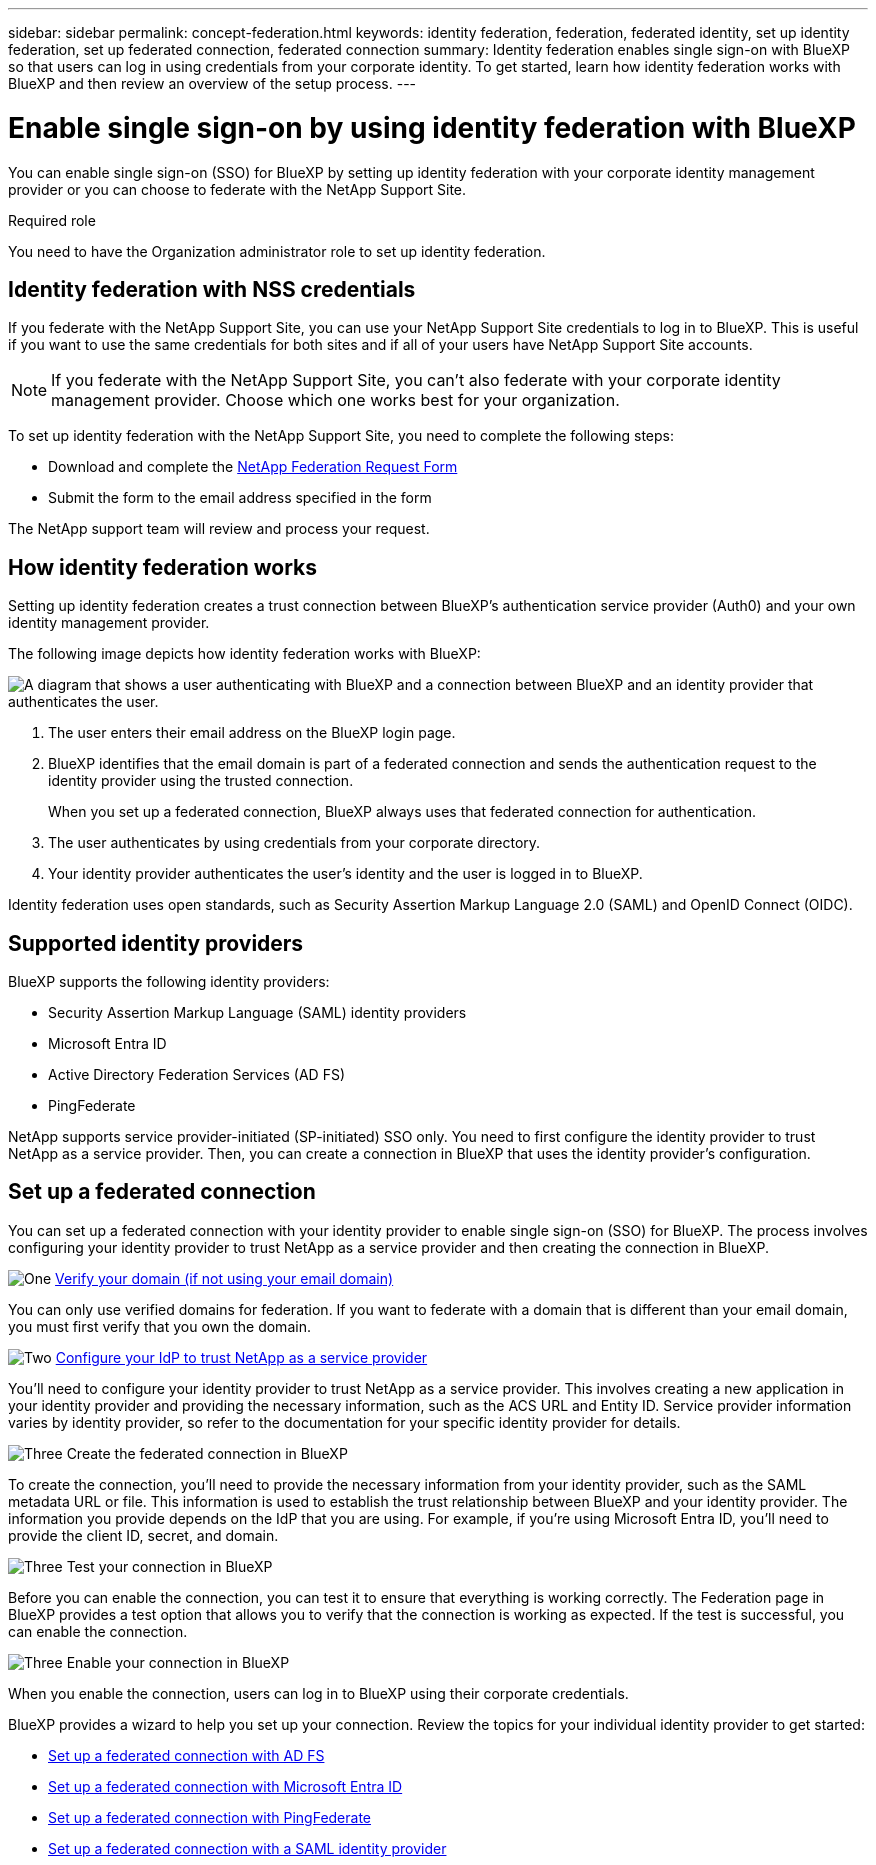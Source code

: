 ---
sidebar: sidebar
permalink: concept-federation.html
keywords: identity federation, federation, federated identity, set up identity federation, set up federated connection, federated connection
summary: Identity federation enables single sign-on with BlueXP so that users can log in using credentials from your corporate identity. To get started, learn how identity federation works with BlueXP and then review an overview of the setup process.
---

= Enable single sign-on by using identity federation with BlueXP
:hardbreaks:
:nofooter:
:icons: font
:linkattrs:
:imagesdir: ./media/

[.lead]
You can enable single sign-on (SSO) for BlueXP by setting up identity federation with your corporate identity management provider or you can choose to federate with the NetApp Support Site. 

.Required role

You need to have the Organization administrator role to set up identity federation.


== Identity federation with NSS credentials 

If you federate with the NetApp Support Site, you can use your NetApp Support Site credentials to log in to BlueXP. This is useful if you want to use the same credentials for both sites and if all of your users have NetApp Support Site accounts.

NOTE: If you federate with the NetApp Support Site, you can't also federate with your corporate identity management provider. Choose which one works best for your organization.

To set up identity federation with the NetApp Support Site, you need to complete the following steps:

* Download and complete the https://kb.netapp.com/@api/deki/files/98382/NetApp-B2C-Federation-Request-Form-April-2022.docx?revision=1[NetApp Federation Request Form^]
* Submit the form to the email address specified in the form

The NetApp support team will review and process your request.

== How identity federation works

Setting up identity federation creates a trust connection between BlueXP's authentication service provider (Auth0) and your own identity management provider.

The following image depicts how identity federation works with BlueXP:

image:diagram-identity-federation.png[A diagram that shows a user authenticating with BlueXP and a connection between BlueXP and an identity provider that authenticates the user.]

. The user enters their email address on the BlueXP login page.
. BlueXP identifies that the email domain is part of a federated connection and sends the authentication request to the identity provider using the trusted connection.
+
When you set up a federated connection, BlueXP always uses that federated connection for authentication.
. The user authenticates by using credentials from your corporate directory.
. Your identity provider authenticates the user's identity and the user is logged in to BlueXP.

Identity federation uses open standards, such as Security Assertion Markup Language 2.0 (SAML) and OpenID Connect (OIDC).

== Supported identity providers

BlueXP supports the following identity providers:

* Security Assertion Markup Language (SAML) identity providers
* Microsoft Entra ID
* Active Directory Federation Services (AD FS)
* PingFederate

NetApp supports service provider-initiated (SP-initiated) SSO only. You need to first configure the identity provider to trust NetApp as a service provider. Then, you can create a connection in BlueXP that uses the identity provider's configuration.

== Set up a federated connection
You can set up a federated connection with your identity provider to enable single sign-on (SSO) for BlueXP. The process involves configuring your identity provider to trust NetApp as a service provider and then creating the connection in BlueXP.


.image:https://raw.githubusercontent.com/NetAppDocs/common/main/media/number-1.png[One] link:reference-networking-saas-console.html[Verify your domain (if not using your email domain)]

[role="quick-margin-para"]
You can only use verified domains for federation. If you want to federate with a domain that is different than your email domain, you must first verify that you own the domain.

.image:https://raw.githubusercontent.com/NetAppDocs/common/main/media/number-2.png[Two] link:task-sign-up-saas.html[Configure your IdP to trust NetApp as a service provider]

[role="quick-margin-para"]
You'll need to configure your identity provider to trust NetApp as a service provider. This involves creating a new application in your identity provider and providing the necessary information, such as the ACS URL and Entity ID. Service provider information varies by identity provider, so refer to the documentation for your specific identity provider for details.


.image:https://raw.githubusercontent.com/NetAppDocs/common/main/media/number-3.png[Three] Create the federated connection in BlueXP

[role="quick-margin-para"]
To create the connection, you'll need to provide the necessary information from your identity provider, such as the SAML metadata URL or file. This information is used to establish the trust relationship between BlueXP and your identity provider. The information you provide depends on the IdP that you are using. For example, if you're using Microsoft Entra ID, you'll need to provide the client ID, secret, and domain. 

.image:https://raw.githubusercontent.com/NetAppDocs/common/main/media/number-4.png[Three] Test your connection in BlueXP

[role="quick-margin-para"]
Before you can enable the connection, you can test it to ensure that everything is working correctly. The Federation page in BlueXP provides a test option that allows you to verify that the connection is working as expected. If the test is successful, you can enable the connection.

.image:https://raw.githubusercontent.com/NetAppDocs/common/main/media/number-5.png[Three] Enable your connection in BlueXP

[role="quick-margin-para"]
When you enable the connection, users can log in to BlueXP using their corporate credentials. 

BlueXP provides a wizard to help you set up your connection. Review the topics for your individual identity provider to get started:

* link:task-federation-adfs.html[Set up a federated connection with AD FS]
* link:task-federation-microsoft-entra-id.html[Set up a federated connection with Microsoft Entra ID]
* link:task-federation-pingfederate.html[Set up a federated connection with PingFederate]       
* link:task-federation-saml.html[Set up a federated connection with a SAML identity provider]    








